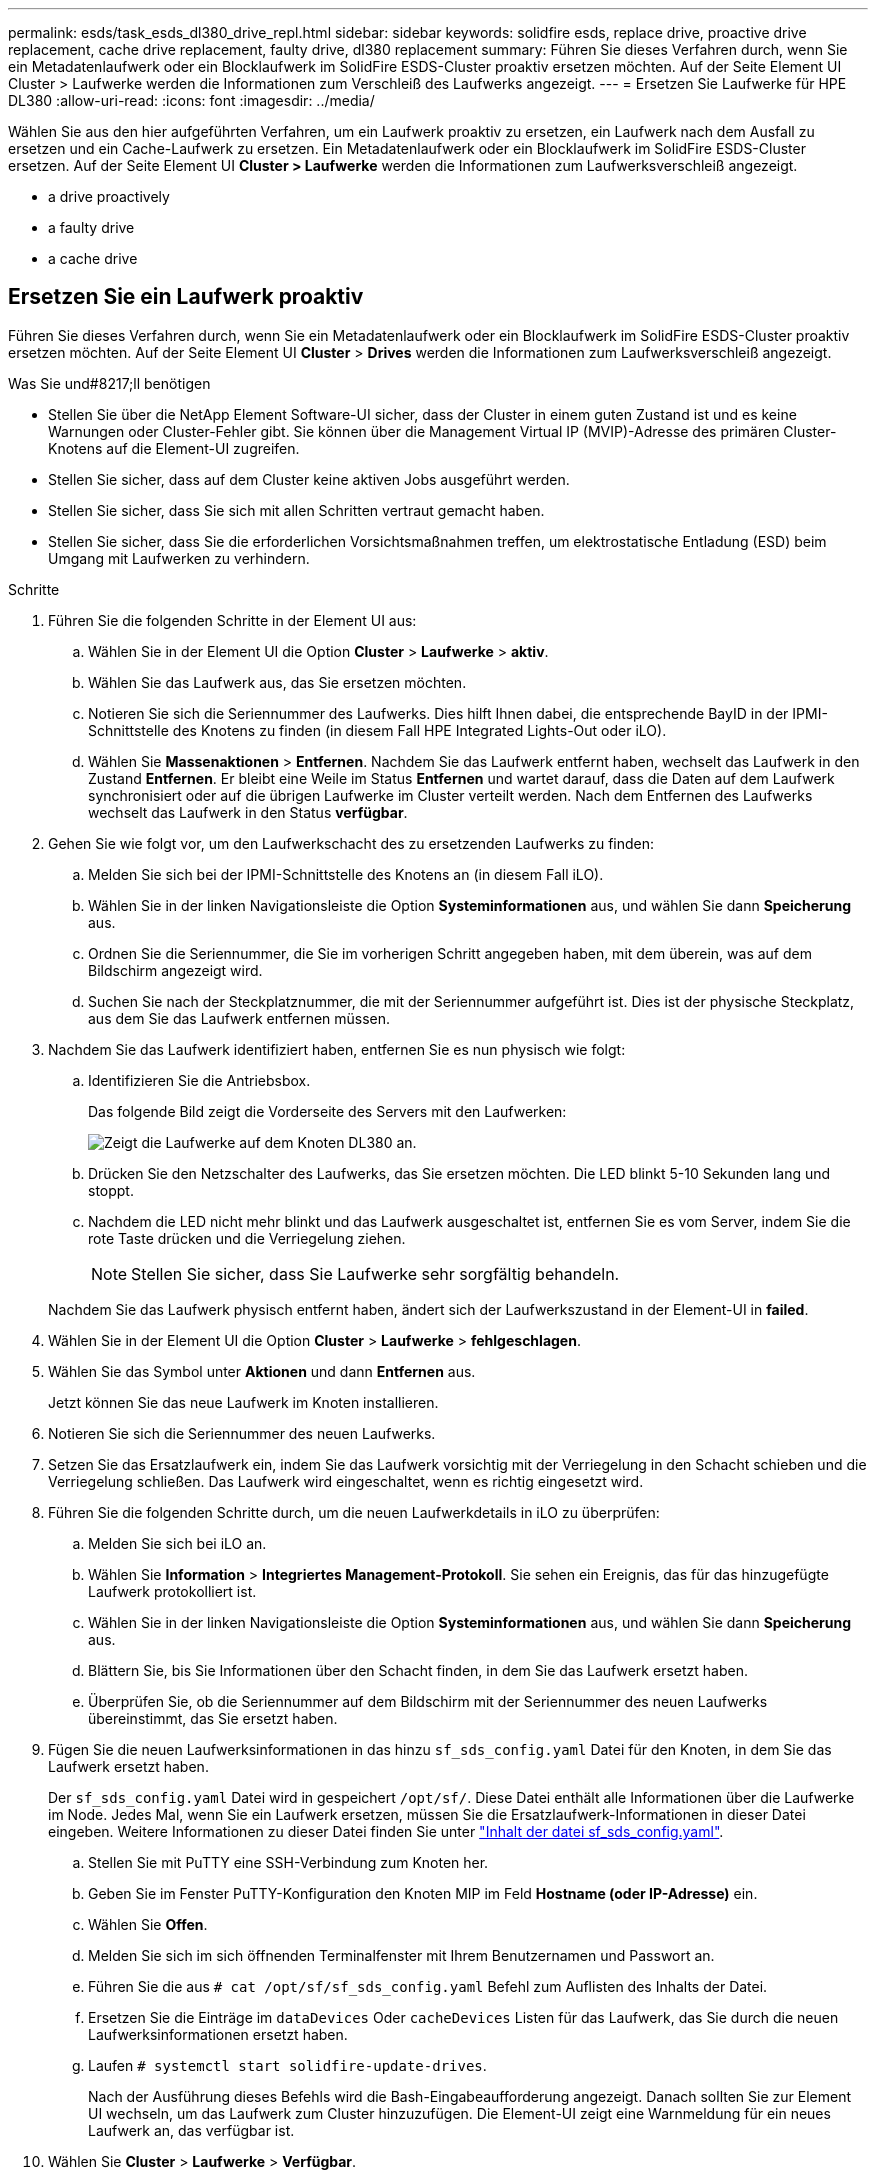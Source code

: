 ---
permalink: esds/task_esds_dl380_drive_repl.html 
sidebar: sidebar 
keywords: solidfire esds, replace drive, proactive drive replacement, cache drive replacement, faulty drive, dl380 replacement 
summary: Führen Sie dieses Verfahren durch, wenn Sie ein Metadatenlaufwerk oder ein Blocklaufwerk im SolidFire ESDS-Cluster proaktiv ersetzen möchten. Auf der Seite Element UI Cluster > Laufwerke werden die Informationen zum Verschleiß des Laufwerks angezeigt. 
---
= Ersetzen Sie Laufwerke für HPE DL380
:allow-uri-read: 
:icons: font
:imagesdir: ../media/


[role="lead"]
Wählen Sie aus den hier aufgeführten Verfahren, um ein Laufwerk proaktiv zu ersetzen, ein Laufwerk nach dem Ausfall zu ersetzen und ein Cache-Laufwerk zu ersetzen. Ein Metadatenlaufwerk oder ein Blocklaufwerk im SolidFire ESDS-Cluster ersetzen. Auf der Seite Element UI *Cluster > Laufwerke* werden die Informationen zum Laufwerksverschleiß angezeigt.

*  a drive proactively
*  a faulty drive
*  a cache drive




== Ersetzen Sie ein Laufwerk proaktiv

Führen Sie dieses Verfahren durch, wenn Sie ein Metadatenlaufwerk oder ein Blocklaufwerk im SolidFire ESDS-Cluster proaktiv ersetzen möchten. Auf der Seite Element UI *Cluster* > *Drives* werden die Informationen zum Laufwerksverschleiß angezeigt.

.Was Sie und#8217;ll benötigen
* Stellen Sie über die NetApp Element Software-UI sicher, dass der Cluster in einem guten Zustand ist und es keine Warnungen oder Cluster-Fehler gibt. Sie können über die Management Virtual IP (MVIP)-Adresse des primären Cluster-Knotens auf die Element-UI zugreifen.
* Stellen Sie sicher, dass auf dem Cluster keine aktiven Jobs ausgeführt werden.
* Stellen Sie sicher, dass Sie sich mit allen Schritten vertraut gemacht haben.
* Stellen Sie sicher, dass Sie die erforderlichen Vorsichtsmaßnahmen treffen, um elektrostatische Entladung (ESD) beim Umgang mit Laufwerken zu verhindern.


.Schritte
. Führen Sie die folgenden Schritte in der Element UI aus:
+
.. Wählen Sie in der Element UI die Option *Cluster* > *Laufwerke* > *aktiv*.
.. Wählen Sie das Laufwerk aus, das Sie ersetzen möchten.
.. Notieren Sie sich die Seriennummer des Laufwerks. Dies hilft Ihnen dabei, die entsprechende BayID in der IPMI-Schnittstelle des Knotens zu finden (in diesem Fall HPE Integrated Lights-Out oder iLO).
.. Wählen Sie *Massenaktionen* > *Entfernen*. Nachdem Sie das Laufwerk entfernt haben, wechselt das Laufwerk in den Zustand *Entfernen*. Er bleibt eine Weile im Status *Entfernen* und wartet darauf, dass die Daten auf dem Laufwerk synchronisiert oder auf die übrigen Laufwerke im Cluster verteilt werden. Nach dem Entfernen des Laufwerks wechselt das Laufwerk in den Status *verfügbar*.


. Gehen Sie wie folgt vor, um den Laufwerkschacht des zu ersetzenden Laufwerks zu finden:
+
.. Melden Sie sich bei der IPMI-Schnittstelle des Knotens an (in diesem Fall iLO).
.. Wählen Sie in der linken Navigationsleiste die Option *Systeminformationen* aus, und wählen Sie dann *Speicherung* aus.
.. Ordnen Sie die Seriennummer, die Sie im vorherigen Schritt angegeben haben, mit dem überein, was auf dem Bildschirm angezeigt wird.
.. Suchen Sie nach der Steckplatznummer, die mit der Seriennummer aufgeführt ist. Dies ist der physische Steckplatz, aus dem Sie das Laufwerk entfernen müssen.


. Nachdem Sie das Laufwerk identifiziert haben, entfernen Sie es nun physisch wie folgt:
+
.. Identifizieren Sie die Antriebsbox.
+
Das folgende Bild zeigt die Vorderseite des Servers mit den Laufwerken:

+
image::../media/esds_drive_dl380.jpg[Zeigt die Laufwerke auf dem Knoten DL380 an.]

.. Drücken Sie den Netzschalter des Laufwerks, das Sie ersetzen möchten. Die LED blinkt 5-10 Sekunden lang und stoppt.
.. Nachdem die LED nicht mehr blinkt und das Laufwerk ausgeschaltet ist, entfernen Sie es vom Server, indem Sie die rote Taste drücken und die Verriegelung ziehen.
+

NOTE: Stellen Sie sicher, dass Sie Laufwerke sehr sorgfältig behandeln.

+
Nachdem Sie das Laufwerk physisch entfernt haben, ändert sich der Laufwerkszustand in der Element-UI in *failed*.



. Wählen Sie in der Element UI die Option *Cluster* > *Laufwerke* > *fehlgeschlagen*.
. Wählen Sie das Symbol unter *Aktionen* und dann *Entfernen* aus.
+
Jetzt können Sie das neue Laufwerk im Knoten installieren.

. Notieren Sie sich die Seriennummer des neuen Laufwerks.
. Setzen Sie das Ersatzlaufwerk ein, indem Sie das Laufwerk vorsichtig mit der Verriegelung in den Schacht schieben und die Verriegelung schließen. Das Laufwerk wird eingeschaltet, wenn es richtig eingesetzt wird.
. Führen Sie die folgenden Schritte durch, um die neuen Laufwerkdetails in iLO zu überprüfen:
+
.. Melden Sie sich bei iLO an.
.. Wählen Sie *Information* > *Integriertes Management-Protokoll*. Sie sehen ein Ereignis, das für das hinzugefügte Laufwerk protokolliert ist.
.. Wählen Sie in der linken Navigationsleiste die Option *Systeminformationen* aus, und wählen Sie dann *Speicherung* aus.
.. Blättern Sie, bis Sie Informationen über den Schacht finden, in dem Sie das Laufwerk ersetzt haben.
.. Überprüfen Sie, ob die Seriennummer auf dem Bildschirm mit der Seriennummer des neuen Laufwerks übereinstimmt, das Sie ersetzt haben.


. Fügen Sie die neuen Laufwerksinformationen in das hinzu `sf_sds_config.yaml` Datei für den Knoten, in dem Sie das Laufwerk ersetzt haben.
+
Der `sf_sds_config.yaml` Datei wird in gespeichert `/opt/sf/`. Diese Datei enthält alle Informationen über die Laufwerke im Node. Jedes Mal, wenn Sie ein Laufwerk ersetzen, müssen Sie die Ersatzlaufwerk-Informationen in dieser Datei eingeben. Weitere Informationen zu dieser Datei finden Sie unter link:reference_esds_sf_sds_config_file.html["Inhalt der datei sf_sds_config.yaml"^].

+
.. Stellen Sie mit PuTTY eine SSH-Verbindung zum Knoten her.
.. Geben Sie im Fenster PuTTY-Konfiguration den Knoten MIP im Feld *Hostname (oder IP-Adresse)* ein.
.. Wählen Sie *Offen*.
.. Melden Sie sich im sich öffnenden Terminalfenster mit Ihrem Benutzernamen und Passwort an.
.. Führen Sie die aus `# cat /opt/sf/sf_sds_config.yaml` Befehl zum Auflisten des Inhalts der Datei.
.. Ersetzen Sie die Einträge im `dataDevices` Oder `cacheDevices` Listen für das Laufwerk, das Sie durch die neuen Laufwerksinformationen ersetzt haben.
.. Laufen `# systemctl start solidfire-update-drives`.
+
Nach der Ausführung dieses Befehls wird die Bash-Eingabeaufforderung angezeigt. Danach sollten Sie zur Element UI wechseln, um das Laufwerk zum Cluster hinzuzufügen. Die Element-UI zeigt eine Warnmeldung für ein neues Laufwerk an, das verfügbar ist.



. Wählen Sie *Cluster* > *Laufwerke* > *Verfügbar*.
+
Sie sehen die Seriennummer des neuen Laufwerks, das Sie installiert haben.

. Wählen Sie das Symbol unter *Aktionen* und dann *Hinzufügen* aus.
. Aktualisieren Sie die Element-UI, nachdem der Synchronisationsauftrag für den Block abgeschlossen ist. Sie sehen, dass die Warnung über das verfügbare Laufwerk gelöscht wurde, wenn Sie auf die Seite *ausgeführte Aufgaben* auf der Registerkarte *Reporting* der Element-Benutzeroberfläche zugreifen.




== Tauschen Sie ein fehlerhaftes Laufwerk aus

Wenn das SolidFire ESDS-Cluster über ein fehlerhaftes Laufwerk verfügt, zeigt die Element-UI eine Warnmeldung an. Bevor Sie das Laufwerk aus dem Cluster entfernen, überprüfen Sie den Grund für Fehler, indem Sie die Informationen in der IPMI-Schnittstelle für Ihren Node/Server anzeigen. Diese Schritte sind anwendbar, wenn Sie ein Block-Laufwerk oder ein Metadaten-Laufwerk ersetzen.

.Was Sie und#8217;ll benötigen
* Überprüfen Sie in der NetApp Element-Software-UI, ob das Laufwerk ausgefallen ist. Element zeigt eine Warnmeldung an, wenn ein Laufwerk ausfällt. Sie können über die Management Virtual IP (MVIP)-Adresse des primären Cluster-Knotens auf die Element-UI zugreifen.
* Stellen Sie sicher, dass Sie sich mit allen Schritten vertraut gemacht haben.
* Stellen Sie sicher, dass Sie die erforderlichen Vorsichtsmaßnahmen treffen, um elektrostatische Entladung (ESD) beim Umgang mit Laufwerken zu verhindern.


.Schritte
. Entfernen Sie das ausgefallene Laufwerk mithilfe der Element UI wie folgt aus dem Cluster:
+
.. Wählen Sie *Cluster* > *Laufwerke* > *Fehlgeschlagen*.
.. Notieren Sie den Node-Namen und die Seriennummer des ausgefallenen Laufwerks.
.. Wählen Sie das Symbol unter *Aktionen* und dann *Entfernen* aus. Wenn Sie Warnungen über den Dienst sehen, der mit dem Laufwerk verbunden ist, warten Sie, bis die bin-Synchronisierung abgeschlossen ist, und entfernen Sie dann das Laufwerk.


. Führen Sie die folgenden Schritte durch, um den Laufwerkausfall zu überprüfen und die protokollierten Ereignisse anzuzeigen, die mit dem Laufwerksausfall verbunden sind:
+
.. Melden Sie sich bei der IPMI-Schnittstelle des Knotens an (in diesem Fall iLO).
.. Wählen Sie *Information* > *Integriertes Management-Protokoll*. Hier ist der Grund für den Laufwerksausfall (z. B. SSDWOROut) und den Standort aufgeführt. Es wird auch ein Ereignis angezeigt, das den Status des Laufwerks angibt.
.. Wählen Sie in der linken Navigationsleiste die Option *Systeminformationen* aus, und wählen Sie dann *Speicherung* aus.
.. Überprüfen Sie die verfügbaren Informationen über das ausgefallene Laufwerk. Der Status des ausgefallenen Laufwerks lautet *degradiert*.


. Entfernen Sie das Laufwerk wie folgt physisch:
+
.. Identifizieren Sie das Laufwerk im Gehäuse.
+
Das folgende Bild zeigt die Vorderseite des Servers mit den Laufwerken:

+
image::../media/esds_drive_dl380.jpg[Zeigt die Laufwerke auf dem Knoten DL380 an.]

.. Drücken Sie den Netzschalter des Laufwerks, das Sie ersetzen möchten. Die LED blinkt 5-10 Sekunden lang und stoppt.
.. Nachdem die LED nicht mehr blinkt und das Laufwerk ausgeschaltet ist, entfernen Sie es vom Server, indem Sie die rote Taste drücken und die Verriegelung ziehen.
+

NOTE: Stellen Sie sicher, dass Sie Laufwerke sehr sorgfältig behandeln.



. Setzen Sie das Ersatzlaufwerk ein, indem Sie das Laufwerk vorsichtig mit der Verriegelung in den Schacht schieben und die Verriegelung schließen. Das Laufwerk wird eingeschaltet, wenn es richtig eingesetzt wird.
. Überprüfen Sie die neuen Laufwerkdetails in iLO:
+
.. Wählen Sie *Information* > *Integriertes Management-Protokoll*. Sie sehen ein Ereignis, das für das hinzugefügte Laufwerk protokolliert ist.
.. Aktualisieren Sie die Seite, um die Ereignisse anzuzeigen, die für das neue Laufwerk, das Sie hinzugefügt haben, protokolliert wurden.


. Überprüfen Sie den Zustand Ihres Speichersystems in iLO:
+
.. Wählen Sie in der linken Navigationsleiste die Option *Systeminformationen* aus, und wählen Sie dann *Speicherung* aus.
.. Blättern Sie, bis Sie Informationen über den Schacht finden, in dem Sie das neue Laufwerk installiert haben.
.. Notieren Sie sich die Seriennummer.


. Fügen Sie die neuen Laufwerksinformationen in das hinzu `sf_sds_config.yaml` Datei für den Knoten, in dem Sie das Laufwerk ersetzt haben.
+
Der `sf_sds_config.yaml` Datei wird in gespeichert `/opt/sf/`. Diese Datei enthält alle Informationen über die Laufwerke im Node. Jedes Mal, wenn Sie ein Laufwerk ersetzen, müssen Sie die Ersatzlaufwerk-Informationen in dieser Datei eingeben. Weitere Informationen zu dieser Datei finden Sie unter link:reference_esds_sf_sds_config_file.html["Inhalt der datei sf_sds_config.yaml"^].

+
.. Stellen Sie mit PuTTY eine SSH-Verbindung zum Knoten her.
.. Geben Sie im Fenster PuTTY-Konfiguration den Knoten MIP im Feld *Hostname (oder IP-Adresse)* ein.
.. Wählen Sie *Offen*.
.. Melden Sie sich im sich öffnenden Terminalfenster mit Ihrem Benutzernamen und Passwort an.
.. Führen Sie die aus `# cat /opt/sf/sf_sds_config.yaml` Befehl zum Auflisten des Inhalts der Datei.
.. Ersetzen Sie die Einträge im `dataDevices` Oder `cacheDevices` Listen für das Laufwerk, das Sie durch die neuen Laufwerksinformationen ersetzt haben.
.. Laufen `# systemctl start solidfire-update-drives`.
+
Nach der Ausführung dieses Befehls wird die Bash-Eingabeaufforderung angezeigt. Danach sollten Sie zur Element UI wechseln, um das Laufwerk zum Cluster hinzuzufügen. Die Element-UI zeigt eine Warnmeldung für ein neues Laufwerk an, das verfügbar ist.



. Wählen Sie *Cluster* > *Laufwerke* > *Verfügbar*.
+
Sie sehen die Seriennummer des neuen Laufwerks, das Sie installiert haben.

. Wählen Sie das Symbol unter *Aktionen* und dann *Hinzufügen* aus.
. Aktualisieren Sie die Element-UI, nachdem der Synchronisationsauftrag für den Block abgeschlossen ist. Sie sehen, dass die Warnung über das verfügbare Laufwerk gelöscht wurde, wenn Sie auf die Seite *ausgeführte Aufgaben* auf der Registerkarte *Reporting* der Element-Benutzeroberfläche zugreifen.




== Ersetzen Sie ein Cache-Laufwerk

Führen Sie dieses Verfahren durch, wenn Sie das Cache-Laufwerk im SolidFire ESDS-Cluster ersetzen möchten. Das Cache-Laufwerk ist mit Metadaten-Services verknüpft. Auf der Seite Element UI *Cluster* > *Drives* werden die Informationen zum Laufwerksverschleiß angezeigt.

.Was Sie und#8217;ll benötigen
* Stellen Sie über die NetApp Element Software-UI sicher, dass der Cluster in einem guten Zustand ist und es keine Warnungen oder Cluster-Fehler gibt. Sie können über die Management Virtual IP (MVIP)-Adresse des primären Cluster-Knotens auf die Element-UI zugreifen.
* Stellen Sie sicher, dass auf dem Cluster keine aktiven Jobs ausgeführt werden.
* Stellen Sie sicher, dass Sie sich mit allen Schritten vertraut gemacht haben.
* Vergewissern Sie sich, dass Sie die Metadaten-Services von der Element UI entfernen.
* Stellen Sie sicher, dass Sie die erforderlichen Vorsichtsmaßnahmen treffen, um elektrostatische Entladung (ESD) beim Umgang mit Laufwerken zu verhindern.


.Schritte
. Führen Sie die folgenden Schritte in der Element UI aus:
+
.. Wählen Sie in der Element-UI die Option *Cluster* > *Nodes* > *aktiv* aus.
.. Notieren Sie sich die Node-ID und die Management-IP-Adresse des Nodes, in dem Sie das Cache-Laufwerk ersetzen.
.. Wenn das Cache-Laufwerk gesund ist und Sie es proaktiv ersetzen, wählen Sie *Aktive Laufwerke*, suchen Sie das Metadatenlaufwerk und entfernen Sie es aus der UI.
+
Nachdem Sie es entfernt haben, geht das Metadatenlaufwerk zuerst in den *removing* Status und dann in *available*.

.. Wenn Sie nach dem Ausfall des Cache-Laufwerks einen Austausch durchführen, befindet sich das Metadatenlaufwerk im Status *verfügbar* und wird unter *Cluster* > *Laufwerke* > *verfügbar* aufgelistet.
.. Wählen Sie in der Element UI die Option *Cluster* > *Laufwerke* > *aktiv*.
.. Wählen Sie das Metadatenlaufwerk aus, das dem NodeName zugeordnet ist, wo Sie das Cache-Laufwerk ersetzen möchten.
.. Wählen Sie *Massenaktionen* > *Entfernen*. Nachdem Sie das Laufwerk entfernt haben, wechselt das Laufwerk in den Zustand *Entfernen*. Er bleibt eine Weile im Status *Entfernen* und wartet darauf, dass die Daten auf dem Laufwerk synchronisiert oder auf die übrigen Laufwerke im Cluster verteilt werden. Nach dem Entfernen des Laufwerks wechselt das Laufwerk in den Status *verfügbar*.


. Führen Sie die folgenden Schritte durch, um den Laufwerkschacht des Cache-Laufwerks zu finden, das Sie ersetzen:
+
.. Melden Sie sich bei der IPMI-Schnittstelle des Knotens an (in diesem Fall iLO).
.. Wählen Sie in der linken Navigationsleiste die Option *Systeminformationen* aus, und wählen Sie dann *Speicherung* aus.
.. Suchen Sie das Cache-Laufwerk.
+

NOTE: Cache-Laufwerke haben weniger Kapazität als Storage-Laufwerke.

.. Suchen Sie nach der Steckplatznummer, die für das Cache-Laufwerk aufgeführt ist. Dies ist der physische Steckplatz, aus dem Sie das Laufwerk entfernen müssen.


. Nachdem Sie das Laufwerk identifiziert haben, entfernen Sie es nun physisch wie folgt:
+
.. Identifizieren Sie die Antriebsbox.
+
Das folgende Bild zeigt die Vorderseite des Servers mit den Laufwerken:

+
image::../media/esds_drive_dl380.jpg[Zeigt die Laufwerke auf dem Knoten DL380 an.]

.. Drücken Sie den Netzschalter des Laufwerks, das Sie ersetzen möchten. Die LED blinkt 5-10 Sekunden lang und stoppt.
.. Nachdem die LED nicht mehr blinkt und das Laufwerk ausgeschaltet ist, entfernen Sie es vom Server, indem Sie die rote Taste drücken und die Verriegelung ziehen.
+

NOTE: Stellen Sie sicher, dass Sie Laufwerke sehr sorgfältig behandeln.

+
Nachdem Sie das Laufwerk physisch entfernt haben, ändert sich der Laufwerkszustand in der Element-UI in *failed*.



. Notieren Sie sich die HPE Modellnummer und die ISN (Seriennummer) des neuen Cache-Laufwerks.
. Setzen Sie das Ersatzlaufwerk ein, indem Sie das Laufwerk vorsichtig mit der Verriegelung in den Schacht schieben und die Verriegelung schließen. Das Laufwerk wird eingeschaltet, wenn es richtig eingesetzt wird.
. Führen Sie die folgenden Schritte durch, um die neuen Laufwerkdetails in iLO zu überprüfen:
+
.. Melden Sie sich bei iLO an.
.. Wählen Sie *Information* > *Integriertes Management-Protokoll*. Sie sehen ein Ereignis, das für das hinzugefügte Laufwerk protokolliert ist.
.. Wählen Sie in der linken Navigationsleiste die Option *Systeminformationen* aus, und wählen Sie dann *Speicherung* aus.
.. Blättern Sie, bis Sie Informationen über den Schacht finden, in dem Sie das Laufwerk ersetzt haben.
.. Überprüfen Sie, ob die Seriennummer auf Ihrem Bildschirm mit der Seriennummer des neuen Laufwerks übereinstimmt, das Sie installiert haben.


. Fügen Sie die Informationen zum neuen Cache-Laufwerk in das ein `sf_sds_config.yaml` Datei für den Knoten, in dem Sie das Laufwerk ersetzt haben.
+
Der `sf_sds_config.yaml` Datei wird in gespeichert `/opt/sf/`. Diese Datei enthält alle Informationen über die Laufwerke im Node. Jedes Mal, wenn Sie ein Laufwerk ersetzen, sollten Sie die Informationen zum Ersatzlaufwerk in dieser Datei eingeben. Weitere Informationen zu dieser Datei finden Sie unter link:reference_esds_sf_sds_config_file.html["Inhalt der datei sf_sds_config.yaml"^].

+
.. Stellen Sie mit PuTTY eine SSH-Verbindung zum Knoten her.
.. Geben Sie im Konfigurationsfenster von PuTTY die Knoten-MIP-Adresse (die Sie zuvor von der Element UI zur Kenntnis genommen haben) im Feld *Hostname (oder IP-Adresse)* ein.
.. Wählen Sie *Offen*.
.. Melden Sie sich im sich öffnenden Terminalfenster mit Ihrem Benutzernamen und Passwort an.
.. Führen Sie die aus `nvme list` Befehl zum Auflisten der NMVe-Geräte.
+
Sie können die Modellnummer und die Seriennummer des neuen Cache-Laufwerks sehen. Die folgende Beispielausgabe finden Sie unter:

+
image::../media/dl380-cache.png[Zeigt die Modellnummer und die Seriennummer des neuen Cache-Laufwerks an.]

.. Fügen Sie die Informationen zum neuen Cache-Laufwerk in hinzu `/opt/sf/sf_sds_config.yaml`.
+
Sie sollten die Modellnummer und Seriennummer des vorhandenen Cache-Laufwerks durch die entsprechenden Informationen für das neue Cache-Laufwerk ersetzen. Das folgende Beispiel zeigt:

+
image::../media/dl380_model.png[Zeigt die Modellnummer und die Seriennummer an.]

.. Speichern Sie die `/opt/sf/sf_sds_config.yaml` Datei:


. Führen Sie die für Sie relevanten Schritte für das Szenario aus:
+
[cols="2*"]
|===
| Szenario | Schritte 


| Das neue eingelegte Cache-Laufwerk wird angezeigt, nachdem Sie den ausgeführt haben `nvme list` Befehl  a| 
.. Laufen `# systemctl restart solidfire`. Dies dauert etwa drei Minuten.
.. Prüfen Sie die `solidfire` Status durch Ausführen `system status solidfire`.
.. Fahren Sie mit Schritt 9 fort.




| Das neue eingelegte Cache-Laufwerk wird nicht angezeigt, nachdem Sie den ausgeführt haben `nvme list` Befehl  a| 
.. Booten Sie den Node neu.
.. Überprüfen Sie, nachdem der Node neu gebootet wurde, dass der `solidfire` Dienste werden ausgeführt, indem Sie sich beim Knoten (mit PuTTY) anmelden und den ausführen `system status solidfire` Befehl.
.. Fahren Sie mit Schritt 9 fort.


|===
+

NOTE: Neustart `solidfire` Oder beim Neubooten des Node werden einige Cluster-Fehler verursacht, die in etwa fünf Minuten behoben werden.

. Fügen Sie in der Element UI das Metadatenlaufwerk hinzu, das Sie entfernt haben:
+
.. Wählen Sie *Cluster* > *Laufwerke* > *Verfügbar*.
.. Wählen Sie das Symbol unter Aktionen aus, und wählen Sie *Hinzufügen*.


. Aktualisieren Sie die Element-UI, sobald der Synchronisationsauftrag für den Block abgeschlossen ist.
+
Es wird angezeigt, dass die Meldung über das verfügbare Laufwerk zusammen mit anderen Cluster-Fehlern beseitigt wurde.





== Weitere Informationen

* https://www.netapp.com/data-storage/solidfire/documentation/["Ressourcen-Seite zu NetApp SolidFire"^]
* https://docs.netapp.com/sfe-122/topic/com.netapp.ndc.sfe-vers/GUID-B1944B0E-B335-4E0B-B9F1-E960BF32AE56.html["Dokumentation für frühere Versionen von NetApp SolidFire und Element Produkten"^]

